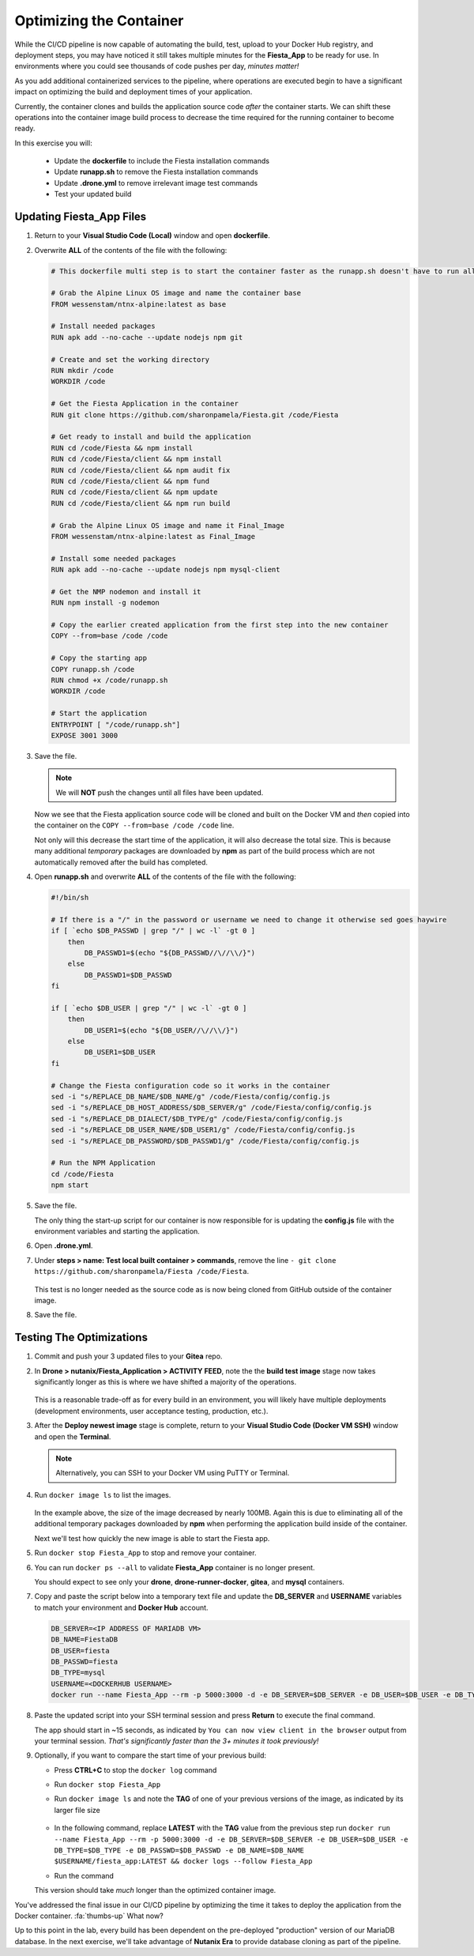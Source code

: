 .. _phase4_container:

------------------------
Optimizing the Container
------------------------

While the CI/CD pipeline is now capable of automating the build, test, upload to your Docker Hub registry, and deployment steps, you may have noticed it still takes multiple minutes for the **Fiesta_App** to be ready for use. In environments where you could see thousands of code pushes per day, *minutes matter!*

As you add additional containerized services to the pipeline, where operations are executed begin to have a significant impact on optimizing the build and deployment times of your application.

Currently, the container clones and builds the application source code *after* the container starts. We can shift these operations into the container image build process to decrease the time required for the running container to become ready.

In this exercise you will:

   - Update the **dockerfile** to include the Fiesta installation commands
   - Update **runapp.sh** to remove the Fiesta installation commands
   - Update **.drone.yml** to remove irrelevant image test commands
   - Test your updated build

Updating Fiesta_App Files
+++++++++++++++++++++++++

#. Return to your **Visual Studio Code (Local)** window and open **dockerfile**.

#. Overwrite **ALL** of the contents of the file with the following:

   .. code-block:: yaml

      # This dockerfile multi step is to start the container faster as the runapp.sh doesn't have to run all npm steps

      # Grab the Alpine Linux OS image and name the container base
      FROM wessenstam/ntnx-alpine:latest as base

      # Install needed packages
      RUN apk add --no-cache --update nodejs npm git

      # Create and set the working directory
      RUN mkdir /code
      WORKDIR /code

      # Get the Fiesta Application in the container
      RUN git clone https://github.com/sharonpamela/Fiesta.git /code/Fiesta

      # Get ready to install and build the application
      RUN cd /code/Fiesta && npm install
      RUN cd /code/Fiesta/client && npm install
      RUN cd /code/Fiesta/client && npm audit fix
      RUN cd /code/Fiesta/client && npm fund
      RUN cd /code/Fiesta/client && npm update
      RUN cd /code/Fiesta/client && npm run build

      # Grab the Alpine Linux OS image and name it Final_Image
      FROM wessenstam/ntnx-alpine:latest as Final_Image

      # Install some needed packages
      RUN apk add --no-cache --update nodejs npm mysql-client

      # Get the NMP nodemon and install it
      RUN npm install -g nodemon

      # Copy the earlier created application from the first step into the new container
      COPY --from=base /code /code

      # Copy the starting app
      COPY runapp.sh /code
      RUN chmod +x /code/runapp.sh
      WORKDIR /code

      # Start the application
      ENTRYPOINT [ "/code/runapp.sh"]
      EXPOSE 3001 3000

#. Save the file.

   .. note::

      We will **NOT** push the changes until all files have been updated.

   Now we see that the Fiesta application source code will be cloned and built on the Docker VM and *then* copied into the container on the ``COPY --from=base /code /code`` line.

   Not only will this decrease the start time of the application, it will also decrease the total size. This is because many additional *temporary* packages are downloaded by **npm** as part of the build process which are not automatically removed after the build has completed.

#. Open **runapp.sh** and overwrite **ALL** of the contents of the file with the following:

   .. code-block:: bash

      #!/bin/sh

      # If there is a "/" in the password or username we need to change it otherwise sed goes haywire
      if [ `echo $DB_PASSWD | grep "/" | wc -l` -gt 0 ]
          then
              DB_PASSWD1=$(echo "${DB_PASSWD//\//\\/}")
          else
              DB_PASSWD1=$DB_PASSWD
      fi

      if [ `echo $DB_USER | grep "/" | wc -l` -gt 0 ]
          then
              DB_USER1=$(echo "${DB_USER//\//\\/}")
          else
              DB_USER1=$DB_USER
      fi

      # Change the Fiesta configuration code so it works in the container
      sed -i "s/REPLACE_DB_NAME/$DB_NAME/g" /code/Fiesta/config/config.js
      sed -i "s/REPLACE_DB_HOST_ADDRESS/$DB_SERVER/g" /code/Fiesta/config/config.js
      sed -i "s/REPLACE_DB_DIALECT/$DB_TYPE/g" /code/Fiesta/config/config.js
      sed -i "s/REPLACE_DB_USER_NAME/$DB_USER1/g" /code/Fiesta/config/config.js
      sed -i "s/REPLACE_DB_PASSWORD/$DB_PASSWD1/g" /code/Fiesta/config/config.js

      # Run the NPM Application
      cd /code/Fiesta
      npm start

#. Save the file.

   The only thing the start-up script for our container is now responsible for is updating the **config.js** file with the environment variables and starting the application.

#. Open **.drone.yml**.

#. Under **steps > name: Test local built container > commands**, remove the line ``- git clone https://github.com/sharonpamela/Fiesta /code/Fiesta``.

   .. figure:: images/5.png

   This test is no longer needed as the source code as is now being cloned from GitHub outside of the container image.

#. Save the file.

Testing The Optimizations
+++++++++++++++++++++++++

#. Commit and push your 3 updated files to your **Gitea** repo.

#. In **Drone > nutanix/Fiesta_Application > ACTIVITY FEED**, note the the **build test image** stage now takes significantly longer as this is where we have shifted a majority of the operations.

   .. figure:: images/1.png

   This is a reasonable trade-off as for every build in an environment, you will likely have multiple deployments (development environments, user acceptance testing, production, etc.).

#. After the **Deploy newest image** stage is complete, return to your **Visual Studio Code (Docker VM SSH)** window and open the **Terminal**.

   .. note:: Alternatively, you can SSH to your Docker VM using PuTTY or Terminal.

#. Run ``docker image ls`` to list the images.

   .. figure:: images/3.png

   In the example above, the size of the image decreased by nearly 100MB. Again this is due to eliminating all of the additional temporary packages downloaded by **npm** when performing the application build inside of the container.

   Next we'll test how quickly the new image is able to start the Fiesta app.

#. Run ``docker stop Fiesta_App`` to stop and remove your container.

#. You can run ``docker ps --all`` to validate **Fiesta_App** container is no longer present.

   You should expect to see only your **drone**, **drone-runner-docker**, **gitea**, and **mysql** containers.

#. Copy and paste the script below into a temporary text file and update the **DB_SERVER** and **USERNAME** variables to match your environment and **Docker Hub** account.

   .. code-block:: bash

      DB_SERVER=<IP ADDRESS OF MARIADB VM>
      DB_NAME=FiestaDB
      DB_USER=fiesta
      DB_PASSWD=fiesta
      DB_TYPE=mysql
      USERNAME=<DOCKERHUB USERNAME>
      docker run --name Fiesta_App --rm -p 5000:3000 -d -e DB_SERVER=$DB_SERVER -e DB_USER=$DB_USER -e DB_TYPE=$DB_TYPE -e DB_PASSWD=$DB_PASSWD -e DB_NAME=$DB_NAME $USERNAME/fiesta_app:latest && docker logs --follow Fiesta_App

#. Paste the updated script into your SSH terminal session and press **Return** to execute the final command.

   The app should start in ~15 seconds, as indicated by ``You can now view client in the browser`` output from your terminal session. *That's significantly faster than the 3+ minutes it took previously!*

#. Optionally, if you want to compare the start time of your previous build:

   - Press **CTRL+C** to stop the ``docker log`` command
   - Run ``docker stop Fiesta_App``
   - Run ``docker image ls`` and note the **TAG** of one of your previous versions of the image, as indicated by its larger file size

      .. figure:: images/6.png

   - In the following command, replace **LATEST** with the **TAG** value from the previous step run ``docker run --name Fiesta_App --rm -p 5000:3000 -d -e DB_SERVER=$DB_SERVER -e DB_USER=$DB_USER -e DB_TYPE=$DB_TYPE -e DB_PASSWD=$DB_PASSWD -e DB_NAME=$DB_NAME $USERNAME/fiesta_app:LATEST && docker logs --follow Fiesta_App``

   - Run the command

   This version should take *much* longer than the optimized container image.

.. raw:: html

    <H1><font color="#B0D235"><center>Congratulations!</center></font></H1>

You've addressed the final issue in our CI/CD pipeline by optimizing the time it takes to deploy the application from the Docker container. :fa:`thumbs-up` What now?

Up to this point in the lab, every build has been dependent on the pre-deployed "production" version of our MariaDB database. In the next exercise, we'll take advantage of **Nutanix Era** to provide database cloning as part of the pipeline.
